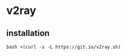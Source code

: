 * v2ray
:PROPERTIES:
:CUSTOM_ID: v2ray
:END:
** installation
:PROPERTIES:
:CUSTOM_ID: installation
:END:
#+begin_src shell
bash <(curl -s -L https://git.io/v2ray.sh)
#+end_src
